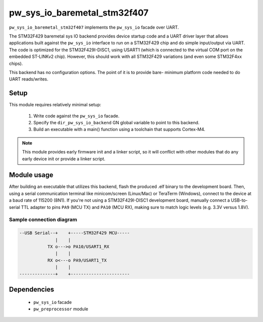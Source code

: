 .. _chapter-pw-sys-io-baremetal-stm32f429:

.. default-domain:: cpp

.. highlight:: sh

-----------------------------
pw_sys_io_baremetal_stm32f407
-----------------------------

``pw_sys_io_baremetal_stm32f407`` implements the ``pw_sys_io`` facade over
UART.

The STM32F429 baremetal sys IO backend provides device startup code and a UART
driver layer that allows applications built against the ``pw_sys_io`` interface
to run on a STM32F429 chip and do simple input/output via UART. The code is
optimized for the STM32F429I-DISC1, using USART1 (which is connected to the
virtual COM port on the embedded ST-LINKv2 chip). However, this should work with
all STM32F429 variations (and even some STM32F4xx chips).

This backend has no configuration options. The point of it is to provide bare-
minimum platform code needed to do UART reads/writes.

Setup
=====
This module requires relatively minimal setup:

  1. Write code against the ``pw_sys_io`` facade.
  2. Specify the ``dir_pw_sys_io_backend`` GN global variable to point to this
     backend.
  3. Build an executable with a main() function using a toolchain that
     supports Cortex-M4.

.. note::
  This module provides early firmware init and a linker script, so it will
  conflict with other modules that do any early device init or provide a linker
  script.

Module usage
============
After building an executable that utilizes this backend, flash the
produced .elf binary to the development board. Then, using a serial
communication terminal like minicom/screen (Linux/Mac) or TeraTerm (Windows),
connect to the device at a baud rate of 115200 (8N1). If you're not using a
STM32F429I-DISC1 development board, manually connect a USB-to-serial TTL adapter
to pins ``PA9`` (MCU TX) and ``PA10`` (MCU RX), making sure to match logic
levels (e.g. 3.3V versus 1.8V).

Sample connection diagram
-------------------------

.. code-block:: text

  --USB Serial--+    +-----STM32F429 MCU-----
                |    |
             TX o--->o PA10/USART1_RX
                |    |
             RX o<---o PA9/USART1_TX
                |    |
  --------------+    +-----------------------

Dependencies
============
  * ``pw_sys_io`` facade
  * ``pw_preprocessor`` module
